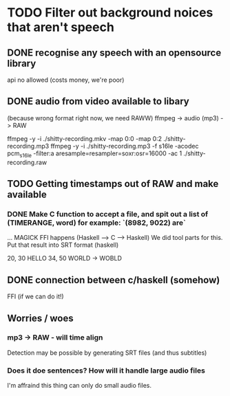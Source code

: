 
* TODO Filter out background noices that aren't speech
** DONE recognise any speech with an opensource library
   api no allowed (costs money, we're poor)

** DONE audio from video available to libary
   (because wrong format right now, we need RAWW)
   ffmpeg -> audio (mp3) -> RAW 
   
ffmpeg -y -i ./shitty-recording.mkv -map 0:0 -map 0:2 ./shitty-recording.mp3 
ffmpeg -y -i ./shitty-recording.mp3 -f s16le -acodec pcm_s16le -filter:a aresample=resampler=soxr:osr=16000 -ac 1 ./shitty-recording.raw


** TODO Getting timestamps out of RAW and make available
   
*** DONE   Make C function to accept a file, and spit out a list of (TIMERANGE, word) for example: `(8982, 9022) are`


   ... MAGICK FFI happens (Haskell --> C --> Haskell)
     We did tool parts for this.
   Put that result into SRT format (haskell)

20, 30 HELLO
34, 50 WORLD -> WOBLD

** DONE connection between c/haskell (somehow)
   FFI (if we can do it!)

** Worries / woes
   
*** mp3 -> RAW - will time align
Detection may be possible by generating SRT files (and thus subtitles)


*** Does it doe sentences? How will it handle large audio files
I'm affraind this thing can only do small audio files.
